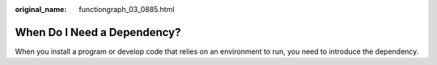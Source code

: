 :original_name: functiongraph_03_0885.html

.. _functiongraph_03_0885:

When Do I Need a Dependency?
============================

When you install a program or develop code that relies on an environment to run, you need to introduce the dependency.
